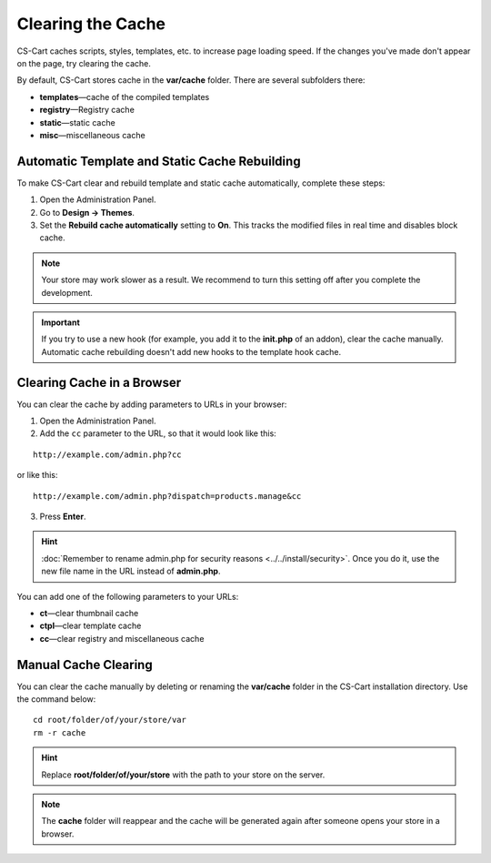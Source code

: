 ******************
Clearing the Cache
******************

CS-Cart caches scripts, styles, templates, etc. to increase page loading speed. If the changes you've made don't appear on the page, try clearing the cache.

By default, CS-Cart stores cache in the **var/cache** folder. There are several subfolders there:

* **templates**—cache of the compiled templates
* **registry**—Registry cache
* **static**—static cache
* **misc**—miscellaneous cache

==============================================
Automatic Template and Static Cache Rebuilding
==============================================

To make CS-Cart clear and rebuild template and static cache automatically, complete these steps:

1. Open the Administration Panel.

2. Go to **Design → Themes**.

3. Set the **Rebuild cache automatically** setting to **On**. This tracks the modified files in real time and disables block cache.

.. note::

    Your store may work slower as a result. We recommend to turn this setting off after you complete the development.

.. important::

    If you try to use a new hook (for example, you add it to the **init.php** of an addon), clear the cache manually. Automatic cache rebuilding doesn't add new hooks to the template hook cache.

.. image:: img/rebuild_cache.png
    :align: center
    :alt: You can configure CS-Cart to rebuild cache as soon as a file is modified.

===========================
Clearing Cache in a Browser
===========================

You can clear the cache by adding parameters to URLs in your browser:

1. Open the Administration Panel.

2. Add the ``cc`` parameter to the URL, so that it would look like this:

::

  http://example.com/admin.php?cc

or like this: 

::

  http://example.com/admin.php?dispatch=products.manage&cc

3. Press **Enter**.

.. hint::

    :doc:`Remember to rename admin.php for security reasons <../../install/security>`. Once you do it, use the new file name in the URL instead of **admin.php**. 

You can add one of the following parameters to your URLs:

* **ct**—clear thumbnail cache
* **ctpl**—clear template cache
* **cc**—clear registry and miscellaneous cache

.. image:: img/clear_cache_url.png
    :align: center
    :alt: Add one of the parameters to the URL to clear the cache.

=====================
Manual Cache Clearing
=====================

You can clear the cache manually by deleting or renaming the **var/cache** folder in the CS-Cart installation directory. Use the command below:

::

  cd root/folder/of/your/store/var
  rm -r cache

.. hint::

    Replace **root/folder/of/your/store** with the path to your store on the server.

.. note::

    The **cache** folder will reappear and the cache will be generated again after someone opens your store in a browser.
